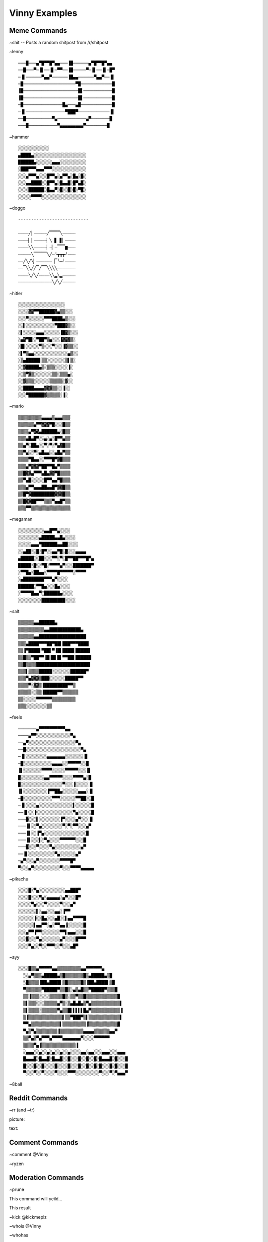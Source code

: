 Vinny Examples
================

Meme Commands
-------------------------------

~shit -- Posts a random shitpost from /r/shitpost

.. image:: /media/~shit.PNG

~lenny

::

  ───█───▄▀█▀▀█▀▄▄───▐█──────▄▀█▀▀█▀▄▄
  ──█───▀─▐▌──▐▌─▀▀──▐█─────▀─▐▌──▐▌─█▀
  ─▐▌──────▀▄▄▀──────▐█▄▄──────▀▄▄▀──▐▌
  ─█────────────────────▀█────────────█
  ▐█─────────────────────█▌───────────█
  ▐█─────────────────────█▌───────────█
  ─█───────────────█▄───▄█────────────█
  ─▐▌───────────────▀███▀────────────▐▌
  ──█──────────▀▄───────────▄▀───────█
  ───█───────────▀▄▄▄▄▄▄▄▄▄▀────────█

~hammer

::

  ░░░░░░░░░░░░
  ▄████▄░░░░░░░░░░░░░░░░░░░░
  ██████▄░░░░░░▄▄▄░░░░░░░░░░
  ░███▀▀▀▄▄▄▀▀▀░░░░░░░░░░░░░
  ░░░▄▀▀▀▄░░░█▀▀▄░▄▀▀▄░█▄░█░
  ░░░▄▄████░░█▀▀▄░█▄▄█░█▀▄█░
  ░░░░██████░█▄▄▀░█░░█░█░▀█░
  ░░░░░▀▀▀▀░░░░░░░░░░░░░░░░░

~doggo

::

  ---------------------------

  ┈┈┈┈╱▏┈┈┈┈┈╱▔▔▔▔╲┈┈┈┈┈
  ┈┈┈┈▏▏┈┈┈┈┈▏╲▕▋▕▋▏┈┈┈┈
  ┈┈┈┈╲╲┈┈┈┈┈▏┈▏┈▔▔▔▆┈┈┈
  ┈┈┈┈┈╲▔▔▔▔▔╲╱┈╰┳┳┳╯┈┈┈
  ┈┈╱╲╱╲▏┈┈┈┈┈┈▕▔╰━╯┈┈┈┈
  ┈┈▔╲╲╱╱▔╱▔▔╲╲╲╲┈┈┈┈┈┈┈
  ┈┈┈┈╲╱╲╱┈┈┈┈╲╲▂╲▂┈┈┈┈┈
  ┈┈┈┈┈┈┈┈┈┈┈┈┈╲╱╲╱┈┈┈┈┈

~hitler

::

  ░░░░░░░░░░░░░░░░░░
  ░░░░▓▓▀▀██████▓▄▒▒░░░
  ░░░▀░░░░░░▀▀▀████▄▒░░░
  ░░▌░░░░░░░░░░░▀███▓▒░░
  ░▌░░░░░▄▄▄░░░░░░▐█▓▒░░░
  ░▄▓▀█▌░▀██▀▒▄░░░▐▓▓▓▒░
  ░█▌░░░░░▀▒░░░▀░░░▐▓▒▒░░
  ░▌▀▒▄▄░░░░░░░░░░░░░▄▒░░
  ░▒▄█████▌▒▒░░░░░░░▒▌▒░
  ░░▓█████▄▒░▒▒▒░░░░░▐░
  ░░▒▀▓▒░░░░░░░▒▒░▒▒▒▄░
  ░░▓▒▒▒░░░░░░▒▒▒▒▒░▓░░
  ░░████▄▄▄▄▓▓▓▒▒░░▐░░
  ░░░▀██████▓▒▒▒▒▒░▐░

~mario

::

  ▒▒▒▒▒▒▒▒▒▄▄▄▄▒▄▄▄▒▒▒
  ▒▒▒▒▒▒▄▀▀▓▓▓▀█░░░█▒▒
  ▒▒▒▒▄▀▓▓▄██████▄░█▒▒
  ▒▒▒▄█▄█▀░░▄░▄░█▀▀▄▒▒
  ▒▒▄▀░██▄░░▀░▀░▀▄▓█▒▒
  ▒▒▀▄░░▀░▄█▄▄░░▄█▄▀▒▒
  ▒▒▒▒▀█▄▄░░▀▀▀█▀▓█▒▒▒
  ▒▒▒▄▀▓▓▓▀██▀▀█▄▀▒▒▒▒
  ▒▒█▓▓▄▀▀▀▄█▄▓▓▀█▒▒▒▒
  ▒▒▀▄█░░░░░█▀▀▄▄▀█▒▒▒
  ▒▒▒▄▀▀▄▄▄██▄▄█▀▓▓█▒▒
  ▒▒█▀▓█████████▓▓▓█▒▒
  ▒▒█▓▓██▀▀▀▒▒▒▀▄▄█▀▒▒
  ▒▒▒▀▀▒▒▒▒▒▒▒▒▒▒▒▒▒▒▒

~megaman

::

  ░░░░░░░░░░▄▄█▀▀▄░░░░
  ░░░░░░░░▄█████▄▄█▄░░░░
  ░░░░░▄▄▄▀██████▄▄██░░░░
  ░░▄██░░█░█▀░░▄▄▀█░█░░░▄▄▄▄
  ▄█████░░██░░░▀▀░▀░█▀▀██▀▀▀█▀▄
  █████░█░░▀█░▀▀▀▀▄▀░░░███████▀
  ░▀▀█▄░██▄▄░▀▀▀▀█▀▀▀▀▀░▀▀▀▀
  ░▄████████▀▀▀▄▀░░░░
  ██████░▀▀█▄░░░█▄░░░░
  ░▀▀▀▀█▄▄▀░██████▄░░░░
  ░░░░░░░░░█████████░░░░

~salt

::

  ▒▒▒▒▒▒▄▄██████▄
  ▒▒▒▒▒▒▒▒▒▒▄▄████████████▄
  ▒▒▒▒▒▒▄▄██████████████████
  ▒▒▒▄████▀▀▀██▀██▌███▀▀▀████
  ▒▒▐▀████▌▀██▌▀▐█▌████▌█████▌
  ▒▒█▒▒▀██▀▀▐█▐█▌█▌▀▀██▌██████
  ▒▒█▒▒▒▒████████████████████▌
  ▒▒▒▌▒▒▒▒█████░░░░░░░██████▀
  ▒▒▒▀▄▓▓▓▒███░░░░░░█████▀▀
  ▒▒▒▒▀░▓▓▒▐█████████▀▀▒
  ▒▒▒▒▒░░▒▒▐█████▀▀▒▒▒▒▒▒
  ▒▒░░░░░▀▀▀▀▀▀▒▒▒▒▒▒▒▒▒
  ▒▒▒░░░░░░░░▒▒

~feels

::

  ───────▄▀▀▀▀▀▀▀▀▀▀▄▄
  ────▄▀▀░░░░░░░░░░░░░▀▄
  ──▄▀░░░░░░░░░░░░░░░░░░▀▄
  ──█░░░░░░░░░░░░░░░░░░░░░▀▄
  ─▐▌░░░░░░░░▄▄▄▄▄▄▄░░░░░░░▐▌
  ─█░░░░░░░░░░░▄▄▄▄░░▀▀▀▀▀░░█
  ▐▌░░░░░░░▀▀▀▀░░░░░▀▀▀▀▀░░░▐▌
  █░░░░░░░░░▄▄▀▀▀▀▀░░░░▀▀▀▀▄░█
  █░░░░░░░░░░░░░░░░▀░░░▐░░░░░▐▌
  ▐▌░░░░░░░░░▐▀▀██▄░░░░░░▄▄▄░▐▌
  ─█░░░░░░░░░░░▀▀▀░░░░░░▀▀██░░█
  ─▐▌░░░░▄░░░░░░░░░░░░░▌░░░░░░█
  ──▐▌░░▐░░░░░░░░░░░░░░▀▄░░░░░█
  ───█░░░▌░░░░░░░░▐▀░░░░▄▀░░░▐▌
  ───▐▌░░▀▄░░░░░░░░▀░▀░▀▀░░░▄▀
  ───▐▌░░▐▀▄░░░░░░░░░░░░░░░░█
  ───▐▌░░░▌░▀▄░░░░▀▀▀▀▀▀░░░█
  ───█░░░▀░░░░▀▄░░░░░░░░░░▄▀
  ──▐▌░░░░░░░░░░▀▄░░░░░░▄▀
  ─▄▀░░░▄▀░░░░░░░░▀▀▀▀█▀
  ▀░░░▄▀░░░░░░░░░░▀░░░▀▀▀▀▄▄▄▄▄

~pikachu

::

  ░░░░█░▀▄░░░░░░░░░░▄▄███▀
  ░░░░█░░░▀▄░▄▄▄▄▄░▄▀░░░█▀
  ░░░░░▀▄░░░▀░░░░░▀░░░▄▀
  ░░░░░░░▌░▄▄░░░▄▄░▐▀▀
  ░░░░░░▐░░█▄░░░▄█░░▌▄▄▀▀▀▀█
  ░░░░░░▌▄▄▀▀░▄░▀▀▄▄▐░░░░░░█
  ░░░▄▀▀▐▀▀░░░░░░░▀▀▌▄▄▄░░░█
  ░░░█░░░▀▄░░░░░░░▄▀░░░░█▀▀▀
  ░░░░▀▄░░▀░░▀▀▀░░▀░░░▄█▀

~ayy

::

  ░░░░█▒▒▄▀▀▀▀▀▄▄▒▒▒▒▒▒▒▒▒▄▄▀▀▀▀▀▀▄
    ░░▄▀▒▒▒▄█████▄▒█▒▒▒▒▒▒▒█▒▄█████▄▒█
    ░█▒▒▒▒▐██▄████▌▒█▒▒▒▒▒█▒▐██▄████▌▒█
    ▀▒▒▒▒▒▒▀█████▀▒▒█▒░▄▒▄█▒▒▀█████▀▒▒▒█
    ▒▒▐▒▒▒░░░░▒▒▒▒▒█▒░▒▒▀▒▒█▒▒▒▒▒▒▒▒▒▒▒▒█
    ▒▌▒▒▒░░░▒▒▒▒▒▄▀▒░▒▄█▄█▄▒▀▄▒▒▒▒▒▒▒▒▒▒▒▌
    ▒▌▒▒▒▒░▒▒▒▒▒▒▀▄▒▒█▌▌▌▌▌█▄▀▒▒▒▒▒▒▒▒▒▒▒▐
    ▒▐▒▒▒▒▒▒▒▒▒▒▒▒▒▌▒▒▀███▀▒▌▒▒▒▒▒▒▒▒▒▒▒▒▌
    ▀▀▄▒▒▒▒▒▒▒▒▒▒▒▌▒▒▒▒▒▒▒▒▒▐▒▒▒▒▒▒▒▒▒▒▒█
    ▀▄▒▀▄▒▒▒▒▒▒▒▒▐▒▒▒▒▒▒▒▒▒▄▄▄▄▒▒▒▒▒▒▄▄▀
    ▒▒▀▄▒▀▄▀▀▀▄▀▀▀▀▄▄▄▄▄▄▄▀░░░░▀▀▀▀▀▀
    ▒▒▒▒▀▄▐▒▒▒▒▒▒▒▒▒▒▒▒▒▐
    ░▄▄▄░░▄░░▄░▄░░▄░░▄░░░░▄▄░▄▄░░░▄▄▄░░░▄▄▄
    █▄▄▄█░█▄▄█░█▄▄█░░█░░░█░░█░░█░█▄▄▄█░█░░░█
    █░░░█░░█░░░░█░░░░█░░░█░░█░░█░█░░░█░█░░░█
    ▀░░░▀░░▀░░░░▀░░░░▀▀▀░░░░░░░░░▀░░░▀░▀▄▄▄▀﻿

~8ball

.. image:: /media/~8ball.PNG

Reddit Commands
-------------------------------
~rr (and ~tr)

picture:

.. image:: /media/~rr_pic.PNG

text:

.. image:: /media/~rr_text.PNG

Comment Commands
---------------------------------------
~comment @Vinny

.. image:: /media/~comment.PNG

~ryzen

.. image:: /media/~ryzen.PNG

Moderation Commands
----------------------------------------
~prune

This command will yeild...

.. image:: /media/~prune.PNG

This result

.. image:: /media/~prune2.PNG

~kick @kickmeplz

.. image:: /media/~kick.PNG

~whois @Vinny

.. image:: /media/~whois.PNG

~whohas

.. image:: /media/~whohas.PNG

NSFW Commands
------------------------------
( ͡° ͜ʖ ͡°)

Vinny Commands
----------------------------------
~stats

.. image:: /media/~stats.PNG

~info

.. image:: /media/~info.PNG

~invite

.. image:: /media/~invite.PNG

~help -- PM'd to whomever sent the command

.. image:: /media/~help.PNG
